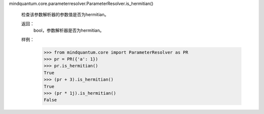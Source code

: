 mindquantum.core.parameterresolver.ParameterResolver.is_hermitian()

        检查该参数解析器的参数值是否为hermitian。

        返回：
            bool，参数解析器是否为hermitian。

        样例：
            >>> from mindquantum.core import ParameterResolver as PR
            >>> pr = PR({'a': 1})
            >>> pr.is_hermitian()
            True
            >>> (pr + 3).is_hermitian()
            True
            >>> (pr * 1j).is_hermitian()
            False
        
  

